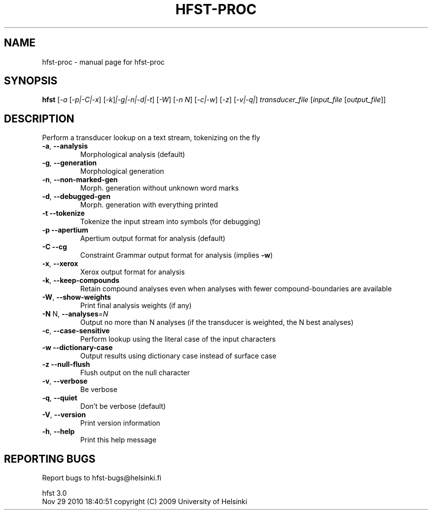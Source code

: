 .\" DO NOT MODIFY THIS FILE!  It was generated by help2man 1.37.1.
.TH HFST-PROC "1" "November 2010" "HFST" "User Commands"
.SH NAME
hfst-proc \- manual page for hfst-proc 
.SH SYNOPSIS
.B hfst
[\fI-a \fR[\fI-p|-C|-x\fR] [\fI-k\fR]\fI|-g|-n|-d|-t\fR] [\fI-W\fR] [\fI-n N\fR] [\fI-c|-w\fR] [\fI-z\fR] [\fI-v|-q|\fR] \fItransducer_file \fR[\fIinput_file \fR[\fIoutput_file\fR]]
.SH DESCRIPTION
Perform a transducer lookup on a text stream, tokenizing on the fly
.TP
\fB\-a\fR, \fB\-\-analysis\fR
Morphological analysis (default)
.TP
\fB\-g\fR, \fB\-\-generation\fR
Morphological generation
.TP
\fB\-n\fR, \fB\-\-non\-marked\-gen\fR
Morph. generation without unknown word marks
.TP
\fB\-d\fR, \fB\-\-debugged\-gen\fR
Morph. generation with everything printed
.TP
\fB\-t\fR  \fB\-\-tokenize\fR
Tokenize the input stream into symbols (for debugging)
.TP
\fB\-p\fR  \fB\-\-apertium\fR
Apertium output format for analysis (default)
.TP
\fB\-C\fR  \fB\-\-cg\fR
Constraint Grammar output format for analysis
(implies \fB\-w\fR)
.TP
\fB\-x\fR, \fB\-\-xerox\fR
Xerox output format for analysis
.TP
\fB\-k\fR, \fB\-\-keep\-compounds\fR
Retain compound analyses even when analyses with fewer
compound\-boundaries are available
.TP
\fB\-W\fR, \fB\-\-show\-weights\fR
Print final analysis weights (if any)
.TP
\fB\-N\fR N, \fB\-\-analyses\fR=\fIN\fR
Output no more than N analyses
(if the transducer is weighted, the N best analyses)
.TP
\fB\-c\fR, \fB\-\-case\-sensitive\fR
Perform lookup using the literal case of the input
characters
.TP
\fB\-w\fR  \fB\-\-dictionary\-case\fR
Output results using dictionary case instead of
surface case
.TP
\fB\-z\fR  \fB\-\-null\-flush\fR
Flush output on the null character
.TP
\fB\-v\fR, \fB\-\-verbose\fR
Be verbose
.TP
\fB\-q\fR, \fB\-\-quiet\fR
Don't be verbose (default)
.TP
\fB\-V\fR, \fB\-\-version\fR
Print version information
.TP
\fB\-h\fR, \fB\-\-help\fR
Print this help message
.SH "REPORTING BUGS"
Report bugs to hfst\-bugs@helsinki.fi
.PP
hfst 3.0
.br
Nov 29 2010 18:40:51
copyright (C) 2009 University of Helsinki
